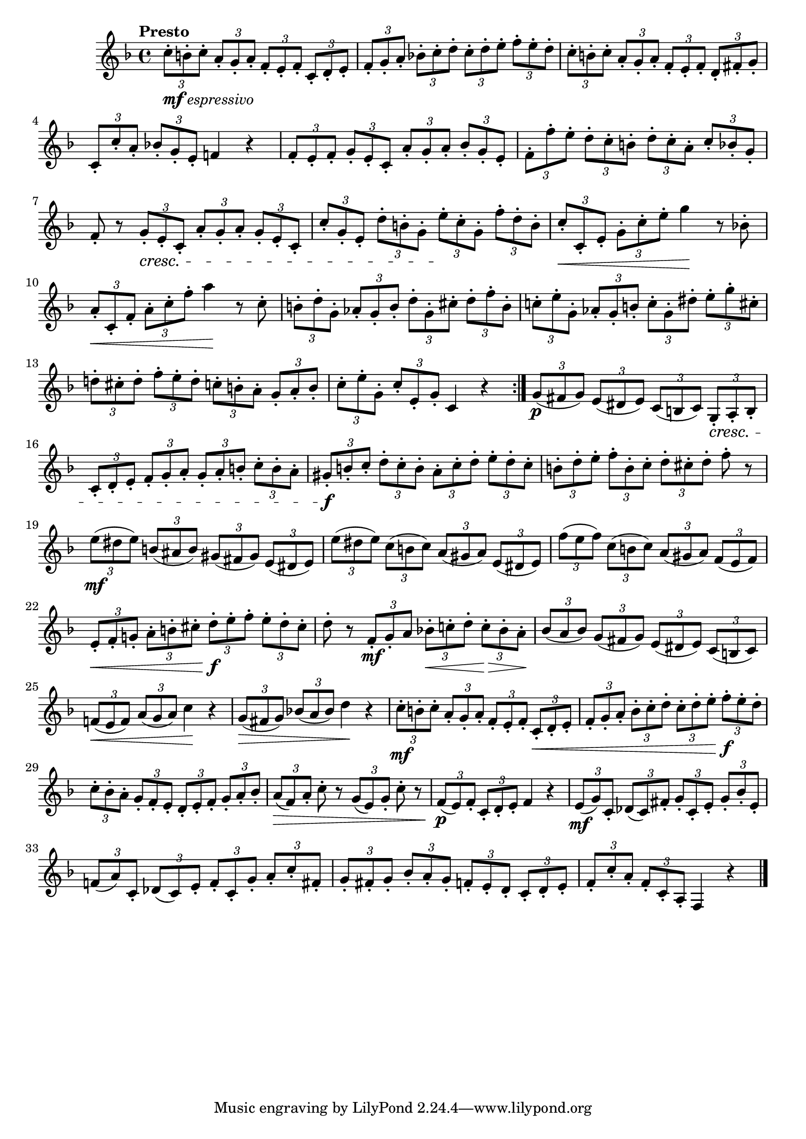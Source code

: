 \version "2.22.0"

\relative {
  \language "english"

  \transposition f

  \tempo "Presto"

  \key f \major
  \time 4/4

  \repeat volta 2 {
    \tuplet 3/2 4 {
      c''8-._\markup { \dynamic "mf" \italic "espressivo" } b-. c8-. a-. g-. a-. f-. e-. f-. c-. d-. e-. |
      f8-. g-. a-. b-flat!-. c-. d-. c-. d-. e-. f-. e-. d-. |
      c8-. b-. c-. a-. g-. a-. f-. e-. f-. d-. f-sharp!-. g-. |
    }
    \tuplet 3/2 4 { c,8-. c'-. a-. b-flat!-. g-. e-. } f-natural!4 r |
    \tuplet 3/2 4 {
      f8-. e-. f-. g-. e-. c-. a'-. g-. a-. b-flat-. g-. e-. |
      f8-. f'-. e-. d-. c-. b-. d-. c-. a-. c-. b-flat-. g-. |
    }
    f8-. r \tuplet 3/2 4 { g8-. \cresc e-. c-. a'-. g-. a-. g-. e-. c-. } |
    \tuplet 3/2 4 { c'8-. g-. e-. d'-. b-. g-. e'-. \! c-. g-. f'-. d-. b-. } |
    \tuplet 3/2 4 { c8-. \< c,-. e-. g-. c-. e-. } g4 \! r8 b-flat,!-. |
    \tuplet 3/2 4 { a8-. \< c,-. f-. a-. c-. f-. } a4 \! r8 c,8-. |
    \tuplet 3/2 4 {
      b8-. d-. g,-. a-flat-. g-. b-. d-. g,-. c-sharp-. d-. f-. b,-. |
      c-natural!8-. e-. g,-. a-flat-. g-. b-. c-. g-. d-sharp'-. e-. g-. c-sharp,-. |
      d-natural!8-. c-sharp-. d-. f-. e-. d-. c-. b-. a-. g-. a-. b-. |
    }
    \tuplet 3/2 4 { c8-. e-. g,-. c-. e,-. g-. } c,4 r |
  }

  \tuplet 3/2 4 {
    g'8( \p f-sharp g) e( d-sharp e) c( b c) g-. \cresc a-. b-. |
    c8-. d-. e-. f-. g-. a-. g-. a-. b-. c-. b-. a-. |
    g-sharp8-. \f b-. c-. d-. c-. b-. a-. c-. d-. e-. d-. c-. |
  }
  \tuplet 3/2 4 { b-. d-. e-. f-. b,-. c-. d-. c-sharp-. d-. } f8-. r |
  \tuplet 3/2 4 {
    e8( \mf d-sharp e) b( a-sharp b) g-sharp( f-sharp g-sharp) e( d-sharp e) |
    e'8( d-sharp e) c( b c) a( g-sharp a) e( d-sharp e) |
    f'8( e f) c( b c) a( g-sharp a) f( e f) |
    e8-. \< f-. g-natural!-. a-. b-. c-sharp-. d-. \f e-. f-. e-. d-. c-sharp-. |
  }
  d8-. r \tuplet 3/2 4 { f,8-. \mf g-. a b-flat!-. \< c-natural!-. d-. c-. \> b-flat-. a-. \! } |
  \tuplet 3/2 4 { b-flat8( a b-flat) g( f-sharp g) e( d-sharp e) c( b c) } |
  \tuplet 3/2 4 { f-natural!8( \< e f) a( g a) } c4 \! r |
  \tuplet 3/2 4 { g8( \> f-sharp g) b-flat!( a b-flat) } d4 \! r |

  \tuplet 3/2 4 {
    c8-. \mf b-. c-. a-. g-. a-. f-. e-. f-. c-. \< d-. e-. |
    f8-. g-. a-. b-flat-. c-. d-. c-. d-. e-. f-. \f e-. d-. |
    c8-. b-flat-. a-. g-. f-. e-. d-. e-. f-. g-. a-. b-flat-. |
  }
  \tuplet 3/2 { a8( \> f) a-. } c-. r \tuplet 3/2 { g( e) g-. } c-. r |
  \tuplet 3/2 4 { f,8( \p e) f-. c-. d-. e-. } f4 r |
  \tuplet 3/2 4 {
    e8( \mf g) c,-. d-flat( c) f-sharp-. g-. c,-. e-. g-. b-flat-. e,-. |
    f-natural!8( a) c,-. d-flat( c) e-. f-. c-. g'-. a-. c-. f-sharp,-. |
    g8-. f-sharp-. g-. b-flat-. a-. g-. f-. e-. d-. c-. d-. e-. |
  }
  \tuplet 3/2 4 { f-. c'-. a-. f-. c-. a-. } f4 r | \bar "|."
}
